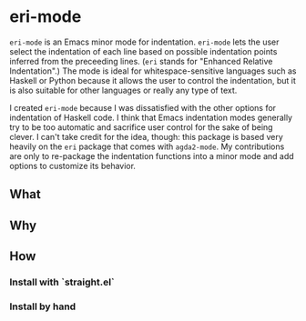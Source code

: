 * eri-mode

=eri-mode= is an Emacs minor mode for indentation.
=eri-mode= lets the user select the indentation of each line
based on possible indentation points inferred from the preceeding lines.
(=eri= stands for "Enhanced Relative Indentation".)
The mode is ideal for whitespace-sensitive languages such as Haskell or Python
because it allows the user to control the indentation,
but it is also suitable for other languages or really any type of text.

I created =eri-mode= because I was dissatisfied with the other options for indentation of Haskell code.
I think that Emacs indentation modes generally try to be too automatic
and sacrifice user control for the sake of being clever.
I can't take credit for the idea, though:
this package is based very heavily on the =eri= package
that comes with =agda2-mode=.
My contributions are only to re-package the indentation functions into a minor mode
and add options to customize its behavior.

** What

** Why

** How

*** Install with `straight.el`

*** Install by hand
